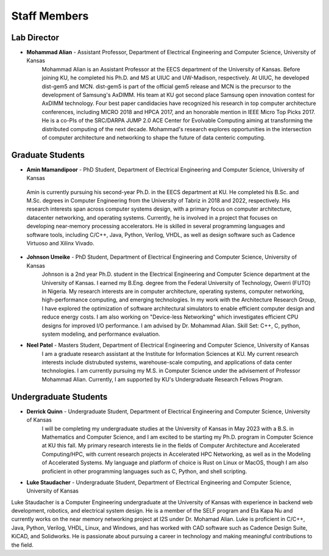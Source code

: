 Staff Members
==================

Lab Director
~~~~~~~~~~~~~~~~~~~
.. image:: img/malian.png
    :width: 200px
    :align: left
    :alt: Mohammad Alian
* **Mohammad Alian** - Assistant Professor, Department of Electrical Engineering and Computer Science, University of Kansas
    Mohammad Alian is an Assistant Professor at the EECS department of the University of Kansas. Before joining KU, he completed his Ph.D. and MS at UIUC and UW-Madison, respectively. At UIUC, he developed dist-gem5 and MCN. dist-gem5 is part of the official gem5 release and MCN is the precursor to the development of Samsung's AxDIMM. His team at KU got second place Samsung open innovation contest for AxDIMM technology. Four best paper candidacies have recognized his research in top computer architecture conferences, including MICRO 2018 and HPCA 2017, and an honorable mention in IEEE Micro Top Picks 2017. He is a co-PIs of the SRC/DARPA JUMP 2.0 ACE Center for Evolvable Computing aiming at transforming the distributed computing of the next decade. Mohammad's research explores opportunities in the intersection of computer architecture and networking to shape the future of data centeric computing.

Graduate Students
~~~~~~~~~~~~~~~~~~~
.. image:: img/amin.jpg
    :width: 200px
    :align: left
    :alt: Amin Mamandipoor
    
* **Amin Mamandipoor** - PhD Student, Department of Electrical Engineering and Computer Science, University of Kansas
 Amin is currently pursuing his second-year Ph.D. in the EECS department at KU. He completed his B.Sc. and M.Sc. degrees in Computer Engineering from the University of Tabriz in 2018 and 2022, respectively. His research interests span across computer systems design, with a primary focus on computer architecture, datacenter networking, and operating systems. Currently, he is involved in a project that focuses on developing near-memory processing accelerators. He is skilled in several programming languages and software tools, including C/C++, Java, Python, Verilog, VHDL, as well as design software such as Cadence Virtuoso and Xilinx Vivado.

.. image:: img/johnson.png
    :width: 200px
    :align: left
    :alt: Johnson Umeike

* **Johnson Umeike** - PhD Student, Department of Electrical Engineering and Computer Science, University of Kansas
    Johnson is a 2nd year Ph.D. student in the Electrical Engineering and Computer Science department at the University of Kansas. I earned my B.Eng. degree from the Federal University of Technology, Owerri (FUTO) in Nigeria. My research interests are in computer architecture, operating systems, computer networking, high-performance computing, and emerging technologies. In my work with the Architecture Research Group, I have explored the optimization of software architectural simulators to enable efficient computer design and reduce energy costs. I am also working on "Device-less Networking" which investigates efficient CPU designs for improved I/O performance. I am advised by Dr. Mohammad Alian. Skill Set: C++, C, python, system modeling, and performance evaluation.

.. image:: img/neel.jpg
    :width: 200px
    :align: left
    :alt: Neel Patel

* **Neel Patel** - Masters Student, Department of Electrical Engineering and Computer Science, University of Kansas
   I am a graduate research assistant at the Institute for Information Sciences at KU. My current research interests include distrubuted systems, warehouse-scale computing, and applications of data center technologies.
   I am currently pursuing my M.S. in Computer Science under the advisement of Professor Mohammad Alian.
   Currently, I am supported by KU's Undergraduate Research Fellows Program.

Undergraduate Students
~~~~~~~~~~~~~~~~~~~~~~~~~
.. image:: img/Quinn.png
    :width: 200px
    :align: left
    :alt: Derrick Quinn

* **Derrick Quinn** - Undergraduate Student, Department of Electrical Engineering and Computer Science, University of Kansas
    I will be completing my undergraduate studies at the University of Kansas in May 2023 with a B.S. in Mathematics and Computer Science, and I am excited to be starting my Ph.D. program in Computer Science at KU this fall. My primary research interests lie in the fields of Computer Architecture and Accelerated Computing/HPC, with current research projects in Accelerated HPC Networking, as well as in the Modeling of Accelerated Systems. My language and platform of choice is Rust on Linux or MacOS, though I am also proficient in other programming languages such as C, Python, and shell scripting.


.. image:: img/Staudacher.JPG
    :width: 200px
    :align: left
    :alt: Luke Staudacher

* **Luke Staudacher** - Undergraduate Student, Department of Electrical Engineering and Computer Science, University of Kansas
Luke Staudacher is a Computer Engineering undergraduate at the University of Kansas with experience in backend web development, robotics, and electrical system design. He is a member of the SELF program and Eta Kapa Nu and currently works on the near memory networking project at I2S under Dr. Mohamad Alian. Luke is proficient in C/C++, Java, Python, Verilog, VHDL, Linux, and Windows, and has worked with CAD software such as Cadence Design Suite, KiCAD, and Solidworks. He is passionate about pursuing a career in technology and making meaningful contributions to the field.
